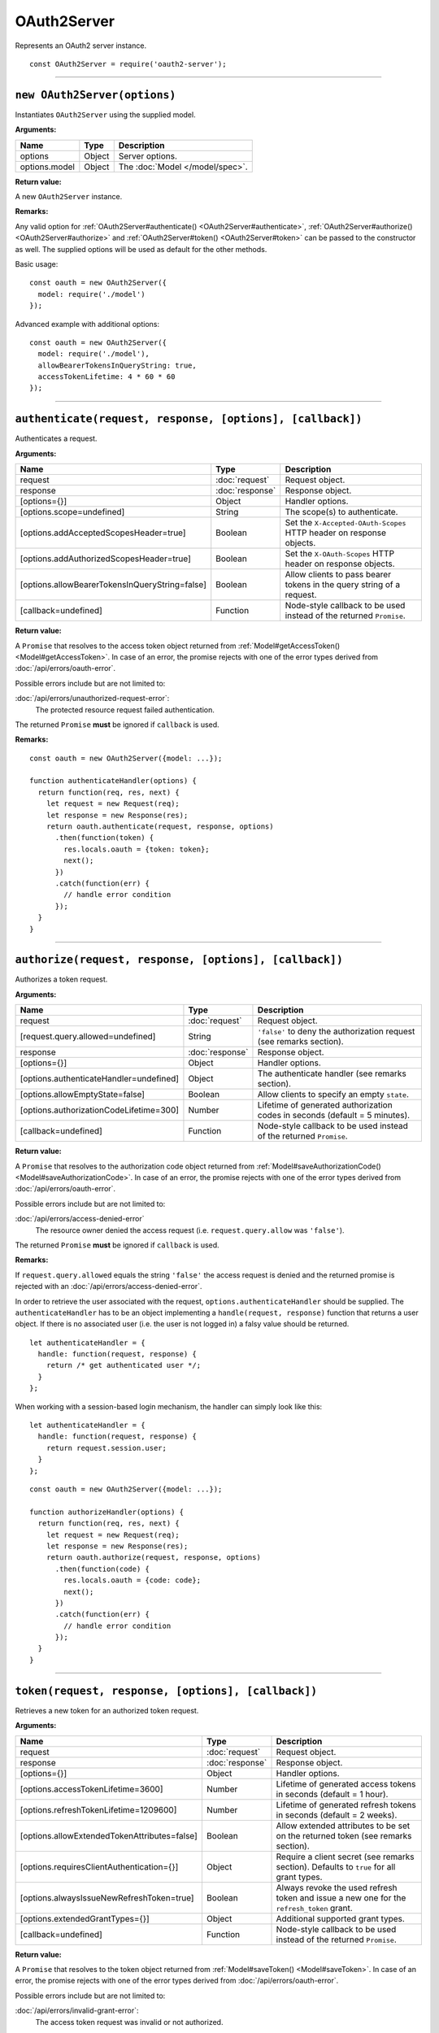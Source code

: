 ==============
 OAuth2Server
==============

Represents an OAuth2 server instance.

::

  const OAuth2Server = require('oauth2-server');

--------

.. _OAuth2Server#constructor:

``new OAuth2Server(options)``
=============================

Instantiates ``OAuth2Server`` using the supplied model.

**Arguments:**

+---------------+--------+---------------------------------+
| Name          | Type   | Description                     |
+===============+========+=================================+
| options       | Object | Server options.                 |
+---------------+--------+---------------------------------+
| options.model | Object | The :doc:`Model </model/spec>`. |
+---------------+--------+---------------------------------+

**Return value:**

A new ``OAuth2Server`` instance.

**Remarks:**

Any valid option for :ref:`OAuth2Server#authenticate() <OAuth2Server#authenticate>`, :ref:`OAuth2Server#authorize() <OAuth2Server#authorize>` and :ref:`OAuth2Server#token() <OAuth2Server#token>` can be passed to the constructor as well. The supplied options will be used as default for the other methods.

Basic usage:

::

  const oauth = new OAuth2Server({
    model: require('./model')
  });

Advanced example with additional options:

::

  const oauth = new OAuth2Server({
    model: require('./model'),
    allowBearerTokensInQueryString: true,
    accessTokenLifetime: 4 * 60 * 60
  });

--------

.. _OAuth2Server#authenticate:

``authenticate(request, response, [options], [callback])``
==========================================================

Authenticates a request.

**Arguments:**

+------------------------------------------------+-----------------+-----------------------------------------------------------------------+
| Name                                           | Type            | Description                                                           |
+================================================+=================+=======================================================================+
| request                                        | :doc:`request`  | Request object.                                                       |
+------------------------------------------------+-----------------+-----------------------------------------------------------------------+
| response                                       | :doc:`response` | Response object.                                                      |
+------------------------------------------------+-----------------+-----------------------------------------------------------------------+
| [options={}]                                   | Object          | Handler options.                                                      |
+------------------------------------------------+-----------------+-----------------------------------------------------------------------+
| [options.scope=undefined]                      | String          | The scope(s) to authenticate.                                         |
+------------------------------------------------+-----------------+-----------------------------------------------------------------------+
| [options.addAcceptedScopesHeader=true]         | Boolean         | Set the ``X-Accepted-OAuth-Scopes`` HTTP header on response objects.  |
+------------------------------------------------+-----------------+-----------------------------------------------------------------------+
| [options.addAuthorizedScopesHeader=true]       | Boolean         | Set the ``X-OAuth-Scopes`` HTTP header on response objects.           |
+------------------------------------------------+-----------------+-----------------------------------------------------------------------+
| [options.allowBearerTokensInQueryString=false] | Boolean         | Allow clients to pass bearer tokens in the query string of a request. |
+------------------------------------------------+-----------------+-----------------------------------------------------------------------+
| [callback=undefined]                           | Function        | Node-style callback to be used instead of the returned ``Promise``.   |
+------------------------------------------------+-----------------+-----------------------------------------------------------------------+

**Return value:**

A ``Promise`` that resolves to the access token object returned from :ref:`Model#getAccessToken() <Model#getAccessToken>`.
In case of an error, the promise rejects with one of the error types derived from :doc:`/api/errors/oauth-error`.

Possible errors include but are not limited to:

:doc:`/api/errors/unauthorized-request-error`:
  The protected resource request failed authentication.

The returned ``Promise`` **must** be ignored if ``callback`` is used.

**Remarks:**

::

  const oauth = new OAuth2Server({model: ...});

  function authenticateHandler(options) {
    return function(req, res, next) {
      let request = new Request(req);
      let response = new Response(res);
      return oauth.authenticate(request, response, options)
        .then(function(token) {
          res.locals.oauth = {token: token};
          next();
        })
        .catch(function(err) {
          // handle error condition
        });
    }
  }

--------

.. _OAuth2Server#authorize:

``authorize(request, response, [options], [callback])``
=======================================================

Authorizes a token request.

**Arguments:**

+-----------------------------------------+-----------------+-----------------------------------------------------------------------------+
| Name                                    | Type            | Description                                                                 |
+=========================================+=================+=============================================================================+
| request                                 | :doc:`request`  | Request object.                                                             |
+-----------------------------------------+-----------------+-----------------------------------------------------------------------------+
| [request.query.allowed=undefined]       | String          | ``'false'`` to deny the authorization request (see remarks section).        |
+-----------------------------------------+-----------------+-----------------------------------------------------------------------------+
| response                                | :doc:`response` | Response object.                                                            |
+-----------------------------------------+-----------------+-----------------------------------------------------------------------------+
| [options={}]                            | Object          | Handler options.                                                            |
+-----------------------------------------+-----------------+-----------------------------------------------------------------------------+
| [options.authenticateHandler=undefined] | Object          | The authenticate handler (see remarks section).                             |
+-----------------------------------------+-----------------+-----------------------------------------------------------------------------+
| [options.allowEmptyState=false]         | Boolean         | Allow clients to specify an empty ``state``.                                |
+-----------------------------------------+-----------------+-----------------------------------------------------------------------------+
| [options.authorizationCodeLifetime=300] | Number          | Lifetime of generated authorization codes in seconds (default = 5 minutes). |
+-----------------------------------------+-----------------+-----------------------------------------------------------------------------+
| [callback=undefined]                    | Function        | Node-style callback to be used instead of the returned ``Promise``.         |
+-----------------------------------------+-----------------+-----------------------------------------------------------------------------+

**Return value:**

A ``Promise`` that resolves to the authorization code object returned from :ref:`Model#saveAuthorizationCode() <Model#saveAuthorizationCode>`.
In case of an error, the promise rejects with one of the error types derived from :doc:`/api/errors/oauth-error`.

Possible errors include but are not limited to:

:doc:`/api/errors/access-denied-error`
  The resource owner denied the access request (i.e. ``request.query.allow`` was ``'false'``).

The returned ``Promise`` **must** be ignored if ``callback`` is used.

**Remarks:**

If ``request.query.allowed`` equals the string ``'false'`` the access request is denied and the returned promise is rejected with an :doc:`/api/errors/access-denied-error`.

In order to retrieve the user associated with the request, ``options.authenticateHandler`` should be supplied.
The ``authenticateHandler`` has to be an object implementing a ``handle(request, response)`` function that returns a user object.
If there is no associated user (i.e. the user is not logged in) a falsy value should be returned.

::

  let authenticateHandler = {
    handle: function(request, response) {
      return /* get authenticated user */;
    }
  };

When working with a session-based login mechanism, the handler can simply look like this:

::

  let authenticateHandler = {
    handle: function(request, response) {
      return request.session.user;
    }
  };

.. todo:: Move ``authenticateHandler`` to it's own section.

::

  const oauth = new OAuth2Server({model: ...});

  function authorizeHandler(options) {
    return function(req, res, next) {
      let request = new Request(req);
      let response = new Response(res);
      return oauth.authorize(request, response, options)
        .then(function(code) {
          res.locals.oauth = {code: code};
          next();
        })
        .catch(function(err) {
          // handle error condition
        });
    }
  }

--------

.. _OAuth2Server#token:

``token(request, response, [options], [callback])``
===================================================

Retrieves a new token for an authorized token request.

**Arguments:**

+----------------------------------------------+-----------------+-------------------------------------------------------------------------------------------+
| Name                                         | Type            | Description                                                                               |
+==============================================+=================+===========================================================================================+
| request                                      | :doc:`request`  | Request object.                                                                           |
+----------------------------------------------+-----------------+-------------------------------------------------------------------------------------------+
| response                                     | :doc:`response` | Response object.                                                                          |
+----------------------------------------------+-----------------+-------------------------------------------------------------------------------------------+
| [options={}]                                 | Object          | Handler options.                                                                          |
+----------------------------------------------+-----------------+-------------------------------------------------------------------------------------------+
| [options.accessTokenLifetime=3600]           | Number          | Lifetime of generated access tokens in seconds (default = 1 hour).                        |
+----------------------------------------------+-----------------+-------------------------------------------------------------------------------------------+
| [options.refreshTokenLifetime=1209600]       | Number          | Lifetime of generated refresh tokens in seconds (default = 2 weeks).                      |
+----------------------------------------------+-----------------+-------------------------------------------------------------------------------------------+
| [options.allowExtendedTokenAttributes=false] | Boolean         | Allow extended attributes to be set on the returned token (see remarks section).          |
+----------------------------------------------+-----------------+-------------------------------------------------------------------------------------------+
| [options.requiresClientAuthentication={}]    | Object          | Require a client secret (see remarks section). Defaults to ``true`` for all grant types.  |
+----------------------------------------------+-----------------+-------------------------------------------------------------------------------------------+
| [options.alwaysIssueNewRefreshToken=true]    | Boolean         | Always revoke the used refresh token and issue a new one for the ``refresh_token`` grant. |
+----------------------------------------------+-----------------+-------------------------------------------------------------------------------------------+
| [options.extendedGrantTypes={}]              | Object          | Additional supported grant types.                                                         |
+----------------------------------------------+-----------------+-------------------------------------------------------------------------------------------+
| [callback=undefined]                         | Function        | Node-style callback to be used instead of the returned ``Promise``.                       |
+----------------------------------------------+-----------------+-------------------------------------------------------------------------------------------+

**Return value:**

A ``Promise`` that resolves to the token object returned from :ref:`Model#saveToken() <Model#saveToken>`.
In case of an error, the promise rejects with one of the error types derived from :doc:`/api/errors/oauth-error`.

Possible errors include but are not limited to:

:doc:`/api/errors/invalid-grant-error`:
  The access token request was invalid or not authorized.

The returned ``Promise`` **must** be ignored if ``callback`` is used.

**Remarks:**

If ``options.allowExtendedTokenAttributes`` is ``true`` any additional properties set on the object returned from :ref:`Model#saveToken() <Model#saveToken>` are copied to the token response sent to the client.

.. todo:: ``options.requiresClientAuthentication``

``options.extendedGrantTypes`` is an object mapping extension grant URIs to handler types, for example:

::

  let options = {
    // ...
    extendedGrantTypes: {
      'urn:foo:bar:baz': MyGrantType
    }
  };

For information on how to implement a handler for a custom grant type see :doc:`/misc/extension-grants`.

::

  const oauth = new OAuth2Server({model: ...});

  function tokenHandler(options) {
    return function(req, res, next) {
      let request = new Request(req);
      let response = new Response(res);
      return oauth.token(request, response, options)
        .then(function(code) {
          res.locals.oauth = {token: token};
          next();
        })
        .catch(function(err) {
          // handle error condition
        });
    }
  }

